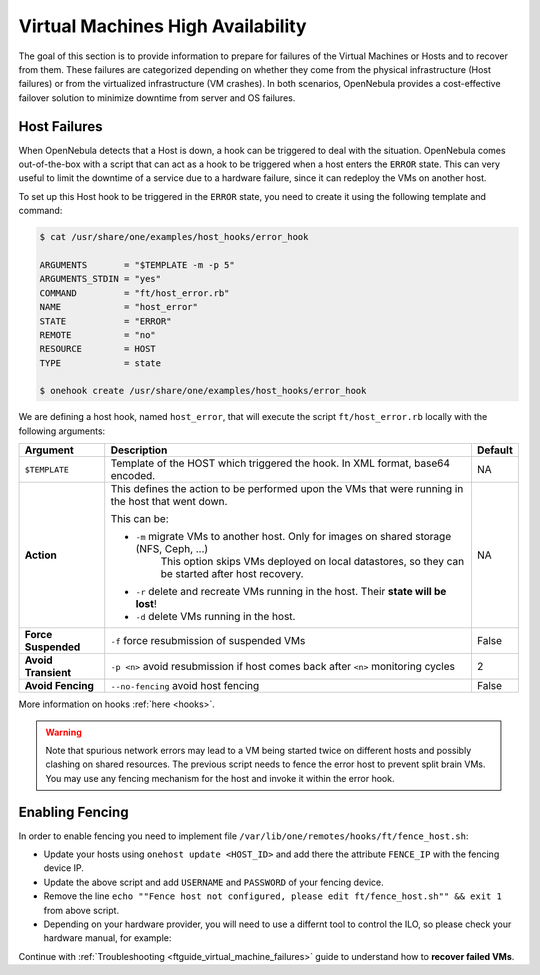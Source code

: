 .. _ftguide:
.. _vm_ha:

================================================================================
Virtual Machines High Availability
================================================================================

The goal of this section is to provide information to prepare for failures of the Virtual Machines or Hosts and to recover from them. These failures are categorized depending on whether they come from the physical infrastructure (Host failures) or from the virtualized infrastructure (VM crashes). In both scenarios, OpenNebula provides a cost-effective failover solution to minimize downtime from server and OS failures.

Host Failures
================================================================================

When OpenNebula detects that a Host is down, a hook can be triggered to deal with the situation. OpenNebula comes out-of-the-box with a script that can act as a hook to be triggered when a host enters the ``ERROR`` state. This can very useful to limit the downtime of a service due to a hardware failure, since it can redeploy the VMs on another host.

To set up this Host hook to be triggered in the ``ERROR`` state, you need to create it using the following template and command:

.. code::

    $ cat /usr/share/one/examples/host_hooks/error_hook

    ARGUMENTS       = "$TEMPLATE -m -p 5"
    ARGUMENTS_STDIN = "yes"
    COMMAND         = "ft/host_error.rb"
    NAME            = "host_error"
    STATE           = "ERROR"
    REMOTE          = "no"
    RESOURCE        = HOST
    TYPE            = state

    $ onehook create /usr/share/one/examples/host_hooks/error_hook

We are defining a host hook, named ``host_error``, that will execute the script ``ft/host_error.rb`` locally with the following arguments:

+---------------------+----------------------------------------------------------------------------------------------------+---------+
| Argument            | Description                                                                                        | Default |
+=====================+====================================================================================================+=========+
| ``$TEMPLATE``       | Template of the HOST which triggered the hook. In XML format, base64 encoded.                      | NA      |
+---------------------+----------------------------------------------------------------------------------------------------+---------+
| **Action**          | This defines the action to be performed upon the VMs that were running in the host that went down. | NA      |
|                     |                                                                                                    |         |
|                     | This can be:                                                                                       |         |
|                     |                                                                                                    |         |
|                     | - ``-m`` migrate VMs to another host. Only for images on shared storage (NFS, Ceph, ...)           |         |
|                     |    This option skips VMs deployed on local datastores, so they can be started after host recovery. |         |
|                     | - ``-r`` delete and recreate VMs running in the host. Their **state will be lost**!                |         |
|                     | - ``-d`` delete VMs running in the host.                                                           |         |
+---------------------+----------------------------------------------------------------------------------------------------+---------+
| **Force Suspended** | ``-f`` force resubmission of suspended VMs                                                         | False   |
+---------------------+----------------------------------------------------------------------------------------------------+---------+
| **Avoid Transient** | ``-p <n>`` avoid resubmission if host comes back after ``<n>`` monitoring cycles                   | 2       |
+---------------------+----------------------------------------------------------------------------------------------------+---------+
| **Avoid Fencing**   | ``--no-fencing`` avoid host fencing                                                                | False   |
+---------------------+----------------------------------------------------------------------------------------------------+---------+

More information on hooks :ref:`here <hooks>`.

.. warning:: Note that spurious network errors may lead to a VM being started twice on different hosts and possibly clashing on shared resources. The previous script needs to fence the error host to prevent split brain VMs. You may use any fencing mechanism for the host and invoke it within the error hook.

Enabling Fencing
================================================================================

In order to enable fencing you need to implement file ``/var/lib/one/remotes/hooks/ft/fence_host.sh``:

- Update your hosts using ``onehost update <HOST_ID>`` and add there the attribute ``FENCE_IP`` with the fencing device IP.
- Update the above script and add ``USERNAME`` and ``PASSWORD`` of your fencing device.
- Remove the line ``echo ""Fence host not configured, please edit ft/fence_host.sh"" && exit 1`` from above script.
- Depending on your hardware provider, you will need to use a differnt tool to control the ILO, so please check your hardware manual, for example:

.. prompt:: bash $ auto

    while [ "$RETRIES" -gt 0 ]
    do
        fence_ilo5 -P --ip=$FENCE_IP --password="${PASSWORD}" --username="${USERNAME}" --action="${ACTION}" && exit 0
        RETRIES=$((RETRIES-1))
        sleep $SLEEP_TIME
    done

Continue with :ref:`Troubleshooting <ftguide_virtual_machine_failures>` guide to understand how to **recover failed VMs**.

